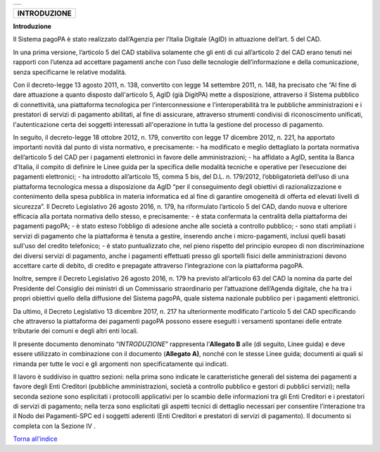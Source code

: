 +-----------------------------------------------------------------------+
| |AGID_logo_carta_intestata-02.png|                                    |
+-----------------------------------------------------------------------+

+------------------+
| **INTRODUZIONE** |
+------------------+

**Introduzione**

Il Sistema pagoPA è stato realizzato dall’Agenzia per l’Italia Digitale
(AgID) in attuazione dell’art. 5 del CAD.

In una prima versione, l’articolo 5 del CAD stabiliva solamente che gli
enti di cui all’articolo 2 del CAD erano tenuti nei rapporti con
l’utenza ad accettare pagamenti anche con l’uso delle tecnologie
dell’informazione e della comunicazione, senza specificarne le relative
modalità.

Con il decreto-legge 13 agosto 2011, n. 138, convertito con legge 14
settembre 2011, n. 148, ha precisato che “Al fine di dare attuazione a
quanto disposto dall'articolo 5, AgID (già DigitPA) mette a
disposizione, attraverso il Sistema pubblico di connettività, una
piattaforma tecnologica per l'interconnessione e l’interoperabilità tra
le pubbliche amministrazioni e i prestatori di servizi di pagamento
abilitati, al fine di assicurare, attraverso strumenti condivisi di
riconoscimento unificati, l'autenticazione certa dei soggetti
interessati all'operazione in tutta la gestione del processo di
pagamento.

In seguito, il decreto-legge 18 ottobre 2012, n. 179, convertito con
legge 17 dicembre 2012, n. 221, ha apportato importanti novità dal punto
di vista normativo, e precisamente:
- ha modificato e meglio dettagliato la portata normativa dell’articolo
5 del CAD per i pagamenti elettronici in favore delle amministrazioni;
- ha affidato a AgID, sentita la Banca d'Italia, il compito di definire
le Linee guida per la specifica delle modalità tecniche e operative per
l’esecuzione dei pagamenti elettronici;
- ha introdotto all’articolo 15, comma 5 bis, del D.L. n. 179/2012,
l’obbligatorietà dell’uso di una piattaforma tecnologica messa a
disposizione da AgID “per il conseguimento degli obiettivi di
razionalizzazione e contenimento della spesa pubblica in materia
informatica ed al fine di garantire omogeneità di offerta ed elevati
livelli di sicurezza”.
Il Decreto Legislativo 26 agosto 2016, n. 179, ha riformulato l’articolo
5 del CAD, dando nuova e ulteriore efficacia alla portata normativa
dello stesso, e precisamente:
- è stata confermata la centralità della piattaforma dei pagamenti
pagoPA;
- è stato esteso l’obbligo di adesione anche alle società a controllo
pubblico;
- sono stati ampliati i servizi di pagamento che la piattaforma è tenuta
a gestire, inserendo anche i micro-pagamenti, inclusi quelli basati
sull'uso del credito telefonico;
- è stato puntualizzato che, nel pieno rispetto del principio europeo di
non discriminazione dei diversi servizi di pagamento, anche i pagamenti
effettuati presso gli sportelli fisici delle amministrazioni devono
accettare carte di debito, di credito e prepagate attraverso
l’integrazione con la piattaforma pagoPA.

Inoltre, sempre il Decreto Legislativo 26 agosto 2016, n. 179 ha
previsto all’articolo 63 del CAD la nomina da parte del Presidente del
Consiglio dei ministri di un Commissario straordinario per l’attuazione
dell’Agenda digitale, che ha tra i propri obiettivi quello della
diffusione del Sistema pagoPA, quale sistema nazionale pubblico per i
pagamenti elettronici.

Da ultimo, il Decreto Legislativo 13 dicembre 2017, n. 217 ha
ulteriormente modificato l'articolo 5 del CAD specificando che
attraverso la piattaforma dei pagamenti pagoPA possono essere eseguiti i
versamenti spontanei delle entrate tributarie dei comuni e degli altri
enti locali.

Il presente documento denominato “\ *INTRODUZIONE*\ ” rappresenta
l’\ **Allegato B** alle (di seguito, Linee guida) e deve essere
utilizzato in combinazione con il documento (**Allegato A)**, nonché con
le stesse Linee guida; documenti ai quali si rimanda per tutte le voci e
gli argomenti non specificatamente qui indicati.

Il lavoro è suddiviso in quattro sezioni: nella prima sono indicate le
caratteristiche generali del sistema dei pagamenti a favore degli Enti
Creditori (pubbliche amministrazioni, società a controllo pubblico e
gestori di pubblici servizi); nella seconda sezione sono esplicitati i
protocolli applicativi per lo scambio delle informazioni tra gli Enti
Creditori e i prestatori di servizi di pagamento; nella terza sono
esplicitati gli aspetti tecnici di dettaglio necessari per consentire
l’interazione tra il Nodo dei Pagamenti-SPC ed i soggetti aderenti (Enti
Creditori e prestatori di servizi di pagamento). Il documento si
completa con la Sezione IV .

`Torna all'indice <../index.rst>`__

.. |AGID_logo_carta_intestata-02.png| image:: ./myMediaFolder/media/image1.png
   :width: 5.90551in
   :height: 1.30277in
